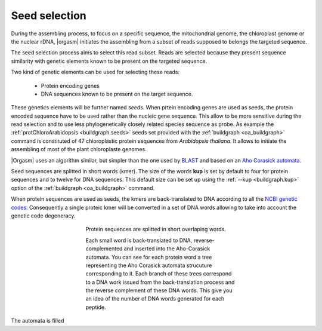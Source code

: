 Seed selection
==============

During the assembling process, to focus on a specific sequence, the mitochondrial
genome, the chloroplast genome or the nuclear rDNA, |orgasm| initiates the
assembling from a subset of reads supposed to belongs the targeted sequence.

The seed selection process aims to select this read subset. Reads are selected
because they present sequence similarity with genetic elements known to be
present on the targeted sequence.

Two kind of genetic elements can be used for selecting these reads:

    - Protein encoding genes
    - DNA sequences known to be present on the target sequence.

These genetics elements will be further named *seeds*. When prtein encoding
genes are used as seeds, the protein encoded sequence have to be used rather
than the nucleic gene sequence. This allow to be more sensitive during the read
selection and to use less phylogenetically closely related species sequence as
probe. As example the :ref:`protChloroArabidopsis <buildgraph.seeds>` seeds set
provided with the :ref:`buildgraph <oa_buildgraph>` command is constituted of 47
chloroplastic protein sequences from *Arabidopsis thaliana*. It allows to
initiate the assembling of most of the plant chloroplaste genomes.

|Orgasm| uses an algorithm similar, but simpler than the one used by `BLAST`_
and based on an `Aho Corasick automata`_.

Seed sequences are splitted in short words (kmer). The size of the words **kup**
is set by default to four for protein sequences and to twelve for DNA sequences.
This default size can be set up using the :ref:`--kup <buildgraph.kup>` option
of the :ref:`buildgraph <oa_buildgraph>` command.

When protein sequences are used as seeds, the kmers are back-translated to DNA
according to all the `NCBI genetic codes`_. Consequently a single proteic kmer
will be converted in a set of DNA words allowing to take into account the
genetic code degeneracy.

.. _`fig.backtranslate`:

.. figure:: ahocorasick.*
  :align: center
  :figwidth: 50 %
  :width: 500

  Protein sequences are splitted in short overlaping words.

  Each small word is back-translated to DNA, reverse-complemented and
  inserted into the Aho-Corasick automata. You can see for each protein
  word a tree representing the Aho Corasick automata strucuture corresponding
  to it. Each branch of these trees correspond to a DNA work issued from the
  back-translation process and the reverse complement of these DNA words. This
  give you an idea of the number of DNA words generated for each peptide.

The automata is filled



.. _`BLAST`: http://blast.ncbi.nlm.nih.gov/Blast.cgi
.. _`Aho Corasick automata`: https://en.wikipedia.org/wiki/Aho–Corasick_algorithm
.. _`NCBI genetic codes`: http://www.ncbi.nlm.nih.gov/Taxonomy/Utils/wprintgc.cgi

